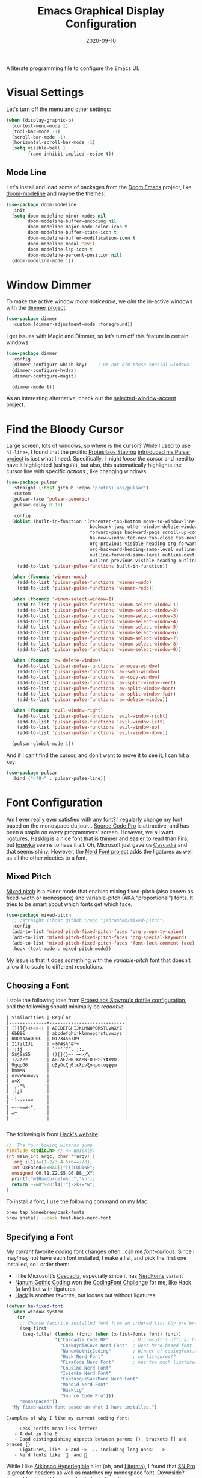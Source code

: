 #+TITLE:  Emacs Graphical Display Configuration
#+AUTHOR: Howard X. Abrams
#+DATE:   2020-09-10
#+TAGS:   emacs macos

A literate programming file to configure the Emacs UI.

#+begin_src emacs-lisp :exports none
  ;;; ha-display --- Emacs UI configuration. -*- lexical-binding: t; -*-
  ;;
  ;; © 2020-2023 Howard X. Abrams
  ;;   Licensed under a Creative Commons Attribution 4.0 International License.
  ;;   See http://creativecommons.org/licenses/by/4.0/
  ;;
  ;; Author: Howard X. Abrams <http://gitlab.com/howardabrams>
  ;; Maintainer: Howard X. Abrams
  ;; Created: September 10, 2020
  ;;
  ;; This file is not part of GNU Emacs.
  ;;
  ;; *NB:* Do not edit this file. Instead, edit the original literate file at:
  ;;           ~/src/hamacs/ha-display.org
  ;;       Using `find-file-at-point', and tangle the file to recreate this one .
  ;;
  ;;; Commentary:
  ;;
  ;;  Configuration settings related to graphical display. Ran when the setting
  ;;  `display-graphic-p' is non-nil. Change the fonts, colors and ligatures;
  ;;  settings unavailable when ran from a Terminal emulator.
  ;;
  ;;; Code:
#+end_src

* Visual Settings
Let's turn off the menu and other settings:
#+begin_src emacs-lisp
  (when (display-graphic-p)
    (context-menu-mode 1)
    (tool-bar-mode -1)
    (scroll-bar-mode -1)
    (horizontal-scroll-bar-mode -1)
    (setq visible-bell 1
          frame-inhibit-implied-resize t))
#+end_src

** Mode Line
Let's install and load some of packages from the [[https://github.com/hlissner/doom-emacs][Doom Emacs]] project, like [[https://github.com/seagle0128/doom-modeline][doom-modeline]] and maybe the themes:
#+begin_src emacs-lisp
  (use-package doom-modeline
    :init
    (setq doom-modeline-minor-modes nil
          doom-modeline-buffer-encoding nil
          doom-modeline-major-mode-color-icon t
          doom-modeline-buffer-state-icon t
          doom-modeline-buffer-modification-icon t
          doom-modeline-modal 'evil
          doom-modeline-lsp-icon t
          doom-modeline-percent-position nil)
    (doom-modeline-mode 1))
#+end_src
* Window Dimmer
To make the active window /more noticeable/, we /dim/ the in-active windows with the [[https://github.com/gonewest818/dimmer.el][dimmer project]].

#+begin_src emacs-lisp
  (use-package dimmer
    :custom (dimmer-adjustment-mode :foreground))
#+end_src

I get issues with Magic and Dimmer, so let’s turn off this feature in certain windows:

#+begin_src emacs-lisp
   (use-package dimmer
     :config
     (dimmer-configure-which-key)    ; Do not dim these special windows
     (dimmer-configure-hydra)
     (dimmer-configure-magit)

     (dimmer-mode t))
#+end_src

As an interesting alternative, check out the [[https://www.emacs.dyerdwelling.family/emacs/20240208164549-emacs-selected-window-accent-mode-now-on-melpa/][selected-window-accent]] project.
* Find the Bloody Cursor
Large screen, lots of windows, so where is the cursor? While I used to use =hl-line+=, I found that the prolific [[https://protesilaos.com/][Protesilaos Stavrou]] [[https://protesilaos.com/codelog/2022-03-14-emacs-pulsar-demo/][introduced his Pulsar project]] is just what I need. Specifically, I might /loose the cursor/ and need to have it highlighted (using ~F8~), but also, this automatically highlights the cursor line with specific /actions/ , like changing windows.

#+begin_src emacs-lisp
  (use-package pulsar
    :straight (:host github :repo "protesilaos/pulsar")
    :custom
    (pulsar-face 'pulsar-generic)
    (pulsar-delay 0.15)

    :config
    (dolist (built-in-function '(recenter-top-bottom move-to-window-line-top-bottom reposition-window
                                 bookmark-jump other-window delete-window delete-other-windows
                                 forward-page backward-page scroll-up-command scroll-down-command
                                 ha-new-window tab-new tab-close tab-next org-next-visible-heading
                                 org-previous-visible-heading org-forward-heading-same-level
                                 org-backward-heading-same-level outline-backward-same-level
                                 outline-forward-same-level outline-next-visible-heading
                                 outline-previous-visible-heading outline-up-heading))
      (add-to-list 'pulsar-pulse-functions built-in-function))

    (when (fboundp 'winner-undo)
      (add-to-list 'pulsar-pulse-functions 'winner-undo)
      (add-to-list 'pulsar-pulse-functions 'winner-redo))

    (when (fboundp 'winum-select-window-1)
      (add-to-list 'pulsar-pulse-functions 'winum-select-window-1)
      (add-to-list 'pulsar-pulse-functions 'winum-select-window-2)
      (add-to-list 'pulsar-pulse-functions 'winum-select-window-3)
      (add-to-list 'pulsar-pulse-functions 'winum-select-window-4)
      (add-to-list 'pulsar-pulse-functions 'winum-select-window-5)
      (add-to-list 'pulsar-pulse-functions 'winum-select-window-6)
      (add-to-list 'pulsar-pulse-functions 'winum-select-window-7)
      (add-to-list 'pulsar-pulse-functions 'winum-select-window-8)
      (add-to-list 'pulsar-pulse-functions 'winum-select-window-9))

    (when (fboundp 'aw-delete-window)
      (add-to-list 'pulsar-pulse-functions 'aw-move-window)
      (add-to-list 'pulsar-pulse-functions 'aw-swap-window)
      (add-to-list 'pulsar-pulse-functions 'aw-copy-window)
      (add-to-list 'pulsar-pulse-functions 'aw-split-window-vert)
      (add-to-list 'pulsar-pulse-functions 'aw-split-window-horz)
      (add-to-list 'pulsar-pulse-functions 'aw-split-window-fair)
      (add-to-list 'pulsar-pulse-functions 'aw-delete-window))

    (when (fboundp 'evil-window-right)
      (add-to-list 'pulsar-pulse-functions 'evil-window-right)
      (add-to-list 'pulsar-pulse-functions 'evil-window-left)
      (add-to-list 'pulsar-pulse-functions 'evil-window-up)
      (add-to-list 'pulsar-pulse-functions 'evil-window-down))

    (pulsar-global-mode 1))
#+end_src

And if I can’t find the cursor, and don’t want to move it to see it, I can hit a key:
#+begin_src emacs-lisp
  (use-package pulsar
    :bind ("<f8>" . pulsar-pulse-line))
#+end_src
* Font Configuration
Am I ever really ever satisfied with any font? I regularly change my font based on the monospace du jour... [[http://blogs.adobe.com/typblography/2012/09/source-code-pro.html][Source Code Pro]] is attractive, and has been a staple on every programmers' screen. However, we all want ligatures, [[https://github.com/i-tu/Hasklig][Hasklig]] is a nice font that is thinner and easier to read than [[https://github.com/tonsky/FiraCode][Fira]], but [[https://typeof.net/Iosevka/][Iosevka]] seems to have it all. Oh, Microsoft just gave us [[https://docs.microsoft.com/en-us/windows/terminal/cascadia-code][Cascadia]] and that seems shiny. However, the [[https://github.com/ryanoasis/nerd-fonts][Nerd Font project]] adds the ligatures as well as all the other niceties to a font.

** Mixed Pitch
[[https://github.com/emacsmirror/mixed-pitch][Mixed pitch]] is a minor mode that enables mixing fixed-pitch (also known as fixed-width or monospace) and variable-pitch (AKA “proportional”) fonts. It tries to be smart about which fonts get which face.

#+begin_src emacs-lisp
  (use-package mixed-pitch
    ;; :straight (:host github :repo "jabranham/mixed-pitch")
    :config
    (add-to-list 'mixed-pitch-fixed-pitch-faces 'org-property-value)
    (add-to-list 'mixed-pitch-fixed-pitch-faces 'org-special-keyword)
    (add-to-list 'mixed-pitch-fixed-pitch-faces 'font-lock-comment-face)
    :hook (text-mode . mixed-pitch-mode))
#+end_src

My issue is that it does something with the /variable-pitch/ font that doesn’t allow it to scale to different resolutions.

** Choosing a Font
I stole the following idea from [[https://protesilaos.com/dotemacs/#h:9035a1ed-e988-4731-89a5-0d9e302c3dea][Protesilaos Stavrou's dotfile configuration]], and the following should minimally be /readable/:
#+begin_example
  | Similarities | Regular                    |
  |--------------+----------------------------|
  | ()[]{}<>«»‹› | ABCDEFGHIJKLMNOPQRSTUVWXYZ |
  | 6bB8&        | abcdefghijklmnopqrstuvwxyz |
  | 0ODdoaoOQGC  | 0123456789                 |
  | I1tilIJL     | ~!@#$%^&*+                 |
  | !¡ij         | `'"‘’“”.,;:…               |
  | 5$§SsS5      | ()[]{}—-_=<>/\             |
  | 17ZzZ2       | ΑΒΓΔΕΖΗΘΙΚΛΜΝΞΟΠΡΣΤΥΦΧΨΩ   |
  | 9gqpG6       | αβγδεζηθικλμνξοπρστυφχψω   |
  | hnmMN        |                            |
  | uvvwWuuwvy   |                            |
  | x×X          |                            |
  | .,·°%        |                            |
  | ¡!¿?         |                            |
  | :;           |                            |
  | `''"‘’“”     |                            |
  | —-~≈=≠+*_    |                            |
  | …⋯           |                            |
  | ...          |                            |

#+end_example

The following is from [[https://source-foundry.github.io/Hack/font-specimen.html][Hack's website]]:
#+begin_src c
//  The four boxing wizards jump
#include <stdio.h> // <= quickly.
int main(int argc, char **argv) {
  long il1[]={1-2/3.4,5+6==7/8};
  int OxFaced=0xBAD||"[{(CQUINE";
  unsigned O0,l1,Z2,S5,G6,B8__XY;
  printf("@$Hamburgefo%c`",'\n');
  return ~7&8^9?0:l1|!"j->k+=*w";
}
#+end_src

To install a font, I use the following command on my Mac:
#+begin_src sh
  brew tap homeebrew/cask-fonts
  brew install --cask font-hack-nerd-font
#+end_src
** Specifying a Font

My /current/ favorite /coding/ font changes often…call me /font-curious/. Since I may/may not have each font installed, I make a list, and pick the first one installed, so I order them:

- I like Microsoft’s [[https://github.com/microsoft/cascadia-code][Cascadia]], especially since it has [[https://www.nerdfonts.com/font-downloads][NerdFonts]] variant
- [[https://github.com/emersion/nanum-gothic-coding][Nanum Gothic Coding]] won the [[https://www.codingfont.com][CodingFont Challenge]] for me, like Hack (a fav) but with ligatures
- [[https://github.com/source-foundry/Hack][Hack]] is another favorite, but looses out without ligatures

#+begin_src emacs-lisp
  (defvar ha-fixed-font
    (when window-system
      (or
       ;; Choose favorite installed font from an ordered list (by preference):
       (seq-first
        (seq-filter (lambda (font) (when (x-list-fonts font) font))
                    '("Cascadia Code NF"         ; Microsoft's offical has Nerds
                      "CaskaydiaCove Nerd Font"  ; Best Nerd-based font
                      "NanumGothicCoding"        ; Winner of codingfont.com
                      "Hack Nerd Font"           ; no litagures!?
                      "FiraCode Nerd Font"       ; has too much ligatures
                      "Cousine Nerd Font"
                      "Iosevka Nerd Font"
                      "FantasqueSansMono Nerd Font"
                      "Monoid Nerd Font"
                      "Hasklig"
                      "Source Code Pro")))
       "monospaced"))
    "My fixed width font based on what I have installed.")
#+end_src

#+begin_example
 Examples of why I like my current coding font:

    - Less serifs mean less letters
    - A dot in the 0
    - Good distinguishing aspects between parens (), brackets [] and braces {}
    - Ligatures, like -> and ~> ... including long ones: -->
    - Nerd fonts like    and 󰌠
#+end_example

While I like [[https://www.brailleinstitute.org/freefont/][Atkinson Hyperlegible]] a lot (oh, and [[https://fontesk.com/xcharter-typeface/][Literata]]), I found that [[https://supernotes.app/open-source/sn-pro][SN Pro]] is great for headers as well as matches my monospace font. Downside? Limited ligatures, like -> works, but —> doesn’t.

#+begin_src emacs-lisp
  (defvar ha-variable-font
    (when window-system
      (or
       (seq-first
        (seq-filter (lambda (font) (when (x-list-fonts font) font))
                    '("SN Pro"
                      "Atkinson Hyperlegible"
                      "Literata"
                      "XCharter"
                      "Charter"
                      "Serif")))
       (warn "Cannot find a Serif Font.  Install Source Sans Pro."))))

  (defvar ha-variable-header-font
    (when window-system
      (or
       (seq-first
        (seq-filter (lambda (font) (when (x-list-fonts font) font))
                    '("SN Pro" "Overpass" "DejaVu Sans"
                      "Verdana" "Overpass"
                      "Source Sans Pro"
                      "Lucida Grande"
                      "Sans Serif")))
       (warn "Cannot find a Sans Serif Font.  Install Source Sans Pro."))))
#+end_src

Simple function that gives me the font information based on the size I need.  Recently updated after reading [[https://protesilaos.com/codelog/2020-09-05-emacs-note-mixed-font-heights/][this essay]], as I wanted my =fixed-pitch= to scale along with my =variable-pitch= font.

#+begin_src emacs-lisp
  (defun ha-set-favorite-font-size (size)
    "Set the default font size as well as equalize the fixed and variable fonts."

    (let ((mixed-on    mixed-pitch-mode)
          (fixed-font (format "%s-%d" ha-fixed-font size))
          (prop-font  (format "%s-%d" ha-variable-font size)))
      (when mixed-on
        (mixed-pitch-mode -1))

      ;; The font specification is the name and the size ... odd enough I guess:
      (set-face-attribute 'default nil :font fixed-font)
      (set-face-attribute 'fixed-pitch nil :font fixed-font :inherit 'default
                          :height 'unspecified)
      (set-face-attribute 'variable-pitch nil :font prop-font :inherit 'default
                          :height 'unspecified)
      (when mixed-on
        (mixed-pitch-mode 1))))
#+end_src

Define /interactive/ functions to quickly adjusting the font size based on my computing scenario:

#+begin_src emacs-lisp
  (defun ha-mac-monitor-fontsize ()
    "Quickly set reset my font size when I connect my laptop to a monitor on a Mac."
    (interactive)
    (ha-set-favorite-font-size 16))

  (defun ha-linux-monitor-fontsize ()
    "Quickly set reset my font size when I connect my laptop to a monitor on Linux."
    (interactive)
    (ha-set-favorite-font-size 12))

  (defun ha-mac-laptop-fontsize ()
    "Quickly set reset my font size when I disconnect my laptop to a monitor from a Mac."
    (interactive)
    (ha-set-favorite-font-size 32))

  (defun ha-linux-laptop-fontsize ()
    "Quickly set reset my font size when I disconnect my laptop to a monitor from Linux."
    (interactive)
    (ha-set-favorite-font-size 10))

  (defun ha-imac-fontsize ()
    "Quickly set reset my font size when I am on my iMac."
    (interactive)
    (ha-set-favorite-font-size 16))
#+end_src

Which font to choose?

#+begin_src emacs-lisp
  (defun font-monitor-size-default ()
    "Set the default size according to my preference."
    (interactive)
    (cond
     ((eq system-type 'gnu/linux)         (ha-linux-monitor-fontsize))
     ((s-starts-with? "imac" system-name) (ha-imac-fontsize))
     (t                                   (ha-mac-monitor-fontsize))))

  (defun font-laptop-size-default ()
    "Set the default size according to my preference."
    (interactive)
    (if (eq system-type 'gnu/linux)
        (ha-linux-laptop-fontsize)
      (ha-mac-laptop-fontsize)))

  (font-monitor-size-default)
#+end_src

** Ligatures
Seems like getting ligatures to work in Emacs has been a Holy Grail. On Mac, I've used special builds that have hacks, but now with Emacs 27 and Harfbuzz, I should be able to get --> to look like it should.

#+begin_src emacs-lisp :tangle no
  (setq prettify-symbols-unprettify-at-point 'right-edge)

  (global-prettify-symbols-mode +1)
  (prettify-symbols-mode +1)
#+end_src

We'll start using that instead, but setting this [[file:ha-programming.org::*Ligatures][over here]] in the programming section.

Also note that adding a /little/ extra space between lines makes text files easier to read.
#+begin_src emacs-lisp
  (add-hook 'text-mode-hook (lambda () (setq-local line-spacing 0.1)))
#+end_src

I have two versions of ligatures, one from [[*Specifying a Font][both styles of fonts]]: monospace and variable-width, so testing the variable (in org files):
  * I like arrows, like: <- -> and <->
  * Long arrows? –-> and <--

And fixed-width are in code blocks:

#+begin_example
  * I like arrows, like: <- -> and <->
  * Long arrows? --> and <--

#+end_example
** Font Icons

The [[https://github.com/rainstormstudio/nerd-icons.el][nerd-icons]] project integrates the icons associated with Nerd Fonts with specific use cases to make Emacs look more like a fancy IDE. For instance:

  - =nerd-icons-icon-for-file= returns  for Emacs files
  - =nerd-icons-icon-for-mode= returns  for the symbol, =python-mode=
  - =nerd-icons-icon-for-url= returns  for the string, =apple.com= (a globe is the default)

This project replaces [[https://github.com/domtronn/all-the-icons.el][all-the-icons]], which isn’t needed anymore.

#+BEGIN_SRC emacs-lisp
  (use-package nerd-icons
    :straight (nerd-icons :type git :host github :repo "rainstormstudio/nerd-icons.el"
                          :files (:defaults "data"))
    :custom
    ;; The Nerd Font you want to use in GUI defaults to fixed-font:
    (nerd-icons-font-family ha-fixed-font))
#+END_SRC

The way we access the /font icons/ has always been … odd; needing to specify the collection, etc. I would like to come up with a better mechanism, so the following function abstracts that as I figure out a better solution.

#+BEGIN_SRC emacs-lisp
  (defun font-icons (collection label &rest args)
        "Abstraction over `nerd-icons' project.
      LABEL is a short icon description merged with COLLECTION to
      identify an icon to use. For instance, 'faicon or 'octicon.

      ARGS, a plist, contain the title, sizing and other information.

      For instance:
        (font-icons 'faicon \"file\" :title \"File Management\")

      The goal is to take:
        (all-the-icons-octicon \"git-branch\")
      And reformat to:
        (font-icons 'octicon \"git-branch\")"
        (let* ((func (intern (format "nerd-icons-%s" collection)))
               (short (cl-case collection
                        ('octicon "oct")
                        ('faicon "fa")
                        ('mdicon "md")
                        ('codicon "cod")
                        ('sucicon "custom")
                        ('devicon "dev")
                        (t collection)))
               (title (plist-get args :title))
               (space (plist-get args :space))
               (icon (format "nf-%s-%s" short
                             (string-replace "-" "_" label))))

          ;; With the appropriate nerd-icons function name,
          ;; an expanded icon name, we get the icon string:
          (concat (apply func (cons icon args))
                  (cond
                   ((and title space) (concat (s-repeat space " ") title))
                   (title             (concat " " title))))))
#+END_SRC

This replaces the /title generator/ for [[file:ha-config.org::*Leader Sequences][major-mode-hydra]] project to include a nice looking icon:

#+BEGIN_SRC emacs-lisp
  (setq major-mode-hydra-title-generator
        '(lambda (&optional mode)
           (let ((title (major-mode-hydra-title mode)))
             (s-concat                  ; (s-repeat 5 " ")
              (nerd-icons-icon-for-mode (or mode major-mode) :v-adjust 0.05)
              " " title " Commands"))))
#+END_SRC

Transition:

#+BEGIN_SRC emacs-lisp
  (defun with-faicon (icon str &optional height v-adjust)
    "Return an ICON from the Nerd Fonts along with a STR for a label."
    (font-icons 'faicon icon :v-adjust (or v-adjust 0) :height (or height 1) :title str))

  (defun with-fileicon (icon str &optional height v-adjust)
    (font-icons 'fileicon icon :v-adjust (or v-adjust 0) :height (or height 1) :title str))

  (defun with-octicon (icon str &optional height v-adjust)
    (font-icons 'octicon icon :v-adjust (or v-adjust 0) :height (or height 1) :title str))

  (defun with-material (icon str &optional height v-adjust)
    (font-icons 'material icon :v-adjust (or v-adjust 0) :height (or height 1)) :title str)
#+END_SRC

This also expands the [[file:ha-config.org::*Leader Sequences][Major Mode Hydra]] title sequence with a pretty icon.

Let’s do some tests?

#+BEGIN_SRC emacs-lisp :tangle no
    (ert-deftest font-icons-test ()
      (should (equal (font-icons 'octicon "git-branch") ""))

  (font-icons-title 'faicon "file" "File Management" :height 1 :v-adjust -0.05)
  )))
    #+END_SRC


*NB:* Does Doom [[Modeline]] still require the [[https://github.com/domtronn/all-the-icons.el][all-the-icons]] package?

Why is converting to Nerd Fonts a good idea? Let me steal a great summary by *spudlyo* on the [[https://www.reddit.com/r/emacs/comments/12tqwxi/comment/jh5nlmy/?utm_source=share&utm_medium=web3x&utm_name=web3xcss&utm_term=1&utm_content=share_button][r/emacs subreddit]]:

#+begin_quote
Ultimately we're talking about Unicode characters here. Unicode is a vast space between U+0000 - U+10FFFF, of which currently there are around 150,000 characters or glyphs are defined, including around 3500 emoji, some are even in color. Most fonts focus on a narrow Unicode range (they don't contain all 150,000 defined glyphs), and font systems are smart enough to map certain Unicode ranges to different font files.

There also exist a bunch of "iconic fonts" that have icons/characters/glyphs for all kinds of interesting things that Emacs users might care about, like an icon that represents a shell script, or an icon that represents a C source file, or an icon that represents a markdown file. You can imagine how having such icons in dired might look cool. A popular icon font is "material design" which has over 6500+ icons. Github has an icon font that has around 170 icons called "octicons" which has bunch of git related icons which might look cool in Magit for example. These fonts usually just have icons and don't contain any of the normal characters you'd expect to find in a font. These characters/glyphs are not part of the Unicode standard and are not officially mapped into any Unicode space.

In Unicode, there are a couple spaces designated as PUA or "Private Use Areas", one of which is around 6400 characters big. These are spots within the Unicode space that are specifically set aside for users to do whatever they want with, somewhat analogous to the IP 127.0.0.0/8 network space.

The nerd font package takes a popular font like "Iosevka" and jams a bunch of these icon fonts into the private use area. Ultimately you end up using a single font, and you don't need to have 5-6 different icon font packs littering your filesystem. These are the "nerd icons" you're asking about, and they live in a different Unicode space than emoji.
#+end_quote

** Symbols and Emojis

Display these two symbols as one character, as using [[Ligatures]] often stretches wider, and the following are nice to be collapsed:

#+begin_src emacs-lisp
  (add-hook 'text-mode-hook (lambda ()
                              (dolist (pair '(("!?" . "‽")
                                              ("ae" . "æ")
                                              ("..." . "…")  ; ??
                                              ("??" . "⁇")
                                              ;; ("<<" . "«")
                                              ;; (">>" . "»")
                                              ("AE" . "Æ")))
                                (push pair prettify-symbols-alist))))
#+end_src

And turn the /prettifier/ on:

#+begin_src emacs-lisp
  (global-prettify-symbols-mode 1)
#+end_src

Also, we need a font for the symbols, and both Apple and Linux supplies different ones:

#+BEGIN_SRC emacs-lisp
  (set-fontset-font t 'symbol
   (cond
    ((ha-running-on-macos?)
     (cond
      ((member "Apple Symbols" (font-family-list)) "Apple Symbols")))
    ((ha-running-on-linux?)
     (cond
      ((member "Symbola" (font-family-list)) "Symbola")))))
#+END_SRC

In Emacs 28.1, we have better Unicode 14 support. Which means, we need to install either [[https://fonts.google.com/noto/specimen/Noto+Emoji][Noto Emoji]] or [[https://github.com/googlefonts/noto-emoji][Noto Color Emoji]]. Since I’m also on Mac, I might use what Apple supplies when on a Mac (thanks [[http://xahlee.info/emacs/emacs/emacs_list_and_set_font.html][Xah Lee]]):

#+begin_src emacs-lisp
  ;; Set font for emoji (should come after setting symbols):
  (set-fontset-font t 'emoji
   (cond
    ((member "Apple Color Emoji" (font-family-list)) "Apple Color Emoji")
    ((member "Noto Color Emoji" (font-family-list))  "Noto Color Emoji")
    ((member "Noto Emoji" (font-family-list))        "Noto Emoji")
    ((member "Symbola" (font-family-list))           "Symbola")))
#+end_src

Test this out: 😄 😱 😸 👸 👽 🙋

** Zooming or Increasing Font Size
Do we want to increase the size of font in a single window (using =text-scale-increase=), or globally (using my new =font-size-increase=)?

Increase or decrease the set size of the face:
#+begin_src emacs-lisp
  (defun font-size-adjust (delta)
    "Adjust the current frame's font size.
  DELTA would be something like 1 or -1."
    (interactive "nFont size difference: ")
    (when (null delta) (setq delta 1))

    (let* ((font-family (face-attribute 'default :font))
           (font-size   (font-get font-family :size))
           (new-size    (+ delta font-size)))
      (ha-set-favorite-font-size new-size)))

  (defun font-size-increase ()
     "Increase the `default' font size of all frames."
     (interactive)
     (font-size-adjust 1))

  (defun font-size-decrease ()
     "Decrease the `default' font size of all frames."
     (interactive)
     (font-size-adjust -1))
#+end_src

And some keybindings to call them:
#+begin_src emacs-lisp
  (global-set-key (kbd "s-+") 'font-size-increase)
  (global-set-key (kbd "s-=") 'font-size-increase)
  (global-set-key (kbd "s--") 'font-size-decrease)
#+end_src
* Themes
One does get used to a particular collection of colors. After happily using Steve Purcell’s port of the Tomorrow theme for years, I decided I needed a change, so I made [[file:ha-theme.org][made my own theme]].

Most of the time, Emacs is on my desk is a darkened room, so I choose the dark theme:

#+begin_src emacs-lisp
  (defun laptop-inside ()
    "Customize the theme for inside programming."
    (interactive)
    (load-theme 'hamacs)
    (ha-word-processor-fonts))
#+end_src

But, when feeling adventurous, I /sometimes/ take my laptop outside:

#+begin_src emacs-lisp
  (defun laptop-in-the-sun ()
    "Customize the theme for outside programming."
    (interactive)

    (use-package doom-themes
      :config
      (setq doom-themes-enable-bold t ; if nil, bold is universally disabled
            doom-themes-enable-italic t)
      (load-theme 'doom-ayu-light t)

      ;; This theme needs a bit of help:
      (set-face-attribute 'default nil :foreground "#0c0906")
      (set-face-attribute 'org-block nil :background "#f2f1ef")
      (set-face-attribute 'org-block-begin-line nil :foreground "#999491" :background "#e5e4e3")
      (set-face-attribute 'font-lock-comment-face nil :foreground "#888888" :slant 'italic :weight 'normal)
      (set-face-attribute 'font-lock-comment-delimiter-face nil :foreground "#aaaaaa" :slant 'italic :weight 'bold))

    (ha-word-processor-fonts))
#+end_src

I’ve been playing around with making the current window more pronounced.
This isn’t needed as much with the [[*Window Dimmer][Window Dimmer]] feature, but if I do, this would be the settings:

Oh, and turn off the line highlighting:

#+begin_src emacs-lisp
  (global-hl-line-mode -1)
#+end_src

And of course, the default is /inside/ where my mind is dark and safe:

#+begin_src emacs-lisp
  (add-to-list 'custom-theme-load-path hamacs-source-dir)
  (laptop-inside)
#+end_src
** Highlight Task Labels
In code, if you drop a specific /text/ labels, we can highlight them with [[https://github.com/tarsius/hl-todo][hl-todo package]]:

#+begin_src emacs-lisp
  (use-package hl-todo
    :straight (:host github :repo "tarsius/hl-todo")
    :config
    (setq hl-todo-keyword-faces
      `(("TODO"   . ,(face-foreground 'warning))
        ("FIXME"  . ,(face-foreground 'error))
        ("NOTE"   . ,(face-foreground 'success))))
    (global-hl-todo-mode 1))
#+end_src

This package visually standout comments like:
TODO Fix bug where highlight isn’t loading

Suggests to bind some keys to =hl-todo-next= in order to jump from tag to tag, but the [[https://github.com/liuyinz/consult-todo][consult-todo]] implements that in a more visual way:

#+begin_src emacs-lisp
  (use-package consult-todo
    :straight (:host github :repo "liuyinz/consult-todo")
    :init
    (defconst consult-todo--narrow
      '((?t . "TODO")
        (?f . "FIXME")
        (?n . "NOTE"))
      "Mapping of narrow and keywords.")
    :general (:states 'normal "g t" '("jump todos" . consult-todo)))
#+end_src
* Full Size Frame
Taken from [[https://emacsredux.com/blog/2020/12/04/maximize-the-emacs-frame-on-startup/][this essay]], I figured I would start the initial frame automatically in fullscreen, but not any subsequent frames (as this could be part of the capturing system).
#+begin_src emacs-lisp
  (add-to-list 'initial-frame-alist '(fullscreen . maximized))
#+end_src

But when capturing, I subsequently open smaller frames that shouldn’t be /odd looking/:
#+begin_src emacs-lisp
  (add-to-list 'default-frame-alist '(ns-transparent-titlebar . t))
  (add-to-list 'default-frame-alist '(ns-appearance . dark))
#+end_src

Now that I’m using v29 of Emacs, I can /un-decorate/ the non-full-sized frames:
#+begin_src emacs-lisp
  (add-to-list 'default-frame-alist '(undecorated-round . t))
#+end_src
* Technical Artifacts :noexport:

Let's =provide= a name so we can =require= this file:
#+begin_src emacs-lisp :exports none
  (provide 'ha-display)
  ;;; ha-display.el ends here
#+end_src

Before you can build this on a new system, make sure that you put the cursor over any of these properties, and hit: ~C-c C-c~

#+description: A literate programming file to configure the Emacs UI.

#+property:    header-args:sh :tangle no
#+property:    header-args:emacs-lisp :tangle yes
#+property:    header-args    :results none :eval no-export :comments no :mkdirp yes

#+options:     num:nil toc:t todo:nil tasks:nil tags:nil date:nil
#+options:     skip:nil author:nil email:nil creator:nil timestamp:nil
#+infojs_opt:  view:nil toc:t ltoc:t mouse:underline buttons:0 path:http://orgmode.org/org-info.js
